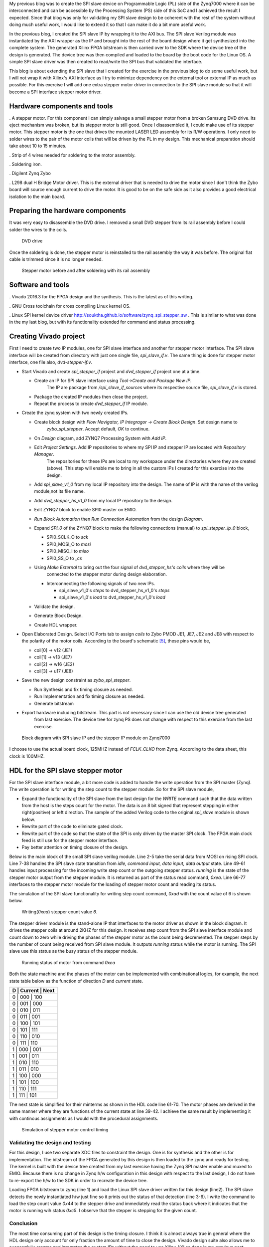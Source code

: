 .. title: SPI slave stepper motor with Zybo
.. slug: zybo-spi-stepper
.. date: 2016-11-12 15:38:09 UTC
.. tags: hardware
.. category: FPGA
.. link: 
.. description: SPI slave stepper motor
.. type: text


My previous blog was to create the SPI slave device on Programmable Logic (PL) side of the Zynq7000 where it
can be interconnected and can be accessible by the Processing System (PS) side of this SoC and I achieved the
result I expected. Since that blog was only for validating my SPI slave design to be coherent with the rest of the
system without doing much useful work, I would like to extend it so that I can make it do a bit more useful work.

.. TEASER_END

In the previous blog, I created the SPI slave IP by wrapping it to the AXI bus. The SPI slave Verilog module
was instantiated by the AXI wrapper as the IP and brought into the rest of the board design where it get 
synthesized into the complete system. The generated Xilinx FPGA bitstream is then carried over to the SDK where
the device tree of the design is generated. The device tree was then compiled and loaded to the board by the boot
code for the Linux OS. A simple SPI slave driver was then created to read/write the SPI bus that validated the
interface. 

This blog is about extending the SPI slave that I created for the exercise in the previous blog to do some
useful work, but I will not wrap it with Xilinx's AXI interface as I try to minimize dependency on the external
tool or external IP as much as possible.
For this exercise I will add one extra stepper motor driver in connection to the SPI slave module so that it will 
become a SPI interface stepper motor driver.

Hardware components and tools
------------------------------

. A stepper motor. For this component I can simply salvage a small stepper
motor from a broken Samsung DVD drive. Its eject mechanism was broken, but its stepper motor is still good. 
Once I disassembled it, I could make use of its stepper motor. This stepper motor is the one that drives the
mounted LASER LED assembly for its R/W operations. I only need to solder wires to the pair of the motor coils
that will be driven by the PL in my design. This mechanical preparation should take about 10 to 15 minutes.

. Strip of 4 wires needed for soldering to the motor assembly.

. Soldering iron.

. Digilent Zynq Zybo

. L298 dual H Bridge Motor driver. This is the external driver that is needed to drive the motor since I don't think the Zybo
board will source enough current to drive the motor. It is good to be on the safe side as it also
provides a good electrical isolation to the main board.

Preparing the hardware components
---------------------------------

It was very easy to disassemble the DVD drive. I removed a small DVD stepper from its rail assembly before 
I could solder the wires to the coils. 

.. figure:: ../../images/hardware/dvd-open.jpg

        DVD drive

Once the soldering is done, the stepper motor is reinstalled to the rail assembly the way it was before.
The original flat cable is trimmed since it is no longer needed.

.. figure:: ../../images/hardware/stepper_2.jpg

        Stepper motor before and after soldering with its rail assembly

Software and tools
-------------------

. Vivado 2016.3 for the FPGA design and the synthesis. This is the latest as of this writing.

. GNU Cross toolchain for cross compiling Linux kernel OS.

. Linux SPI kernel device driver `<http://souktha.github.io/software/zynq_spi_stepper_sw>`_ . This is similar to what was done in the my last blog, but with its
functionality extended for command and status processing.


Creating Vivado project
-----------------------

First I need to create two IP modules, one for SPI slave interface and another for stepper motor interface. The SPI slave
interface will be created from directory with just one single file, *spi_slave_if.v*. The same thing is done
for stepper motor interface, one file also, *dvd-stepper-if.v*. 

* Start Vivado and create *spi_stepper_if* project and *dvd_stepper_if* project one at a time.

  - Create an IP for SPI slave interface  using *Tool->Create and Package New IP*.
      The IP are package from */spi_slave_if_sources* where its respective source file, *spi_slave_if.v* is stored.

  - Package the created IP modules then close the project.

  - Repeat the process to create *dvd_stepper_if* IP module.

* Create the zynq system with two newly created IPs.

  -  Create block design with  *Flow Navigator, IP Integragor -> Create Block Design*. Set design name to
      *zybo_spi_stepper*. Accept default, *OK* to continue.

  - On *Design* diagram, add ZYNQ7 Processing System with *Add IP*.

  - Edit *Project Settings*. Add IP repositories to where my SPI IP and stepper IP are located with *Repository Manager*.
      The repositories for these IPs are local to my workspace under the directories where they are created (above).
      This step will enable me to bring in all the custom IPs I created for this exercise into the design.

  - Add *spi_slave_v1_0* from my local IP repository into the design. The name of IP is with the name of the verilog module,not its file name.

  - Add *dvd_stepper_hs_v1_0* from my local IP repository to the design.

  - Edit ZYNQ7 block to enable SPI0 master on EMIO.

  - *Run Block Automation* then  *Run Connection Automation* from the design *Diagram*.

  - Expand *SPI_0* of the ZYNQ7 block to make the following connections (manual) to *spi_stepper_ip_0* block,

    - SPI0_SCLK_O to *sck*

    - SPI0_MOSI_O to *mosi*

    - SPI0_MISO_I to *miso*

    - SPI0_SS_O to *_cs*


  - Using *Make External* to bring out the four signal of  *dvd_stepper_hs's coils* where they will be 
      connected to the stepper motor during design elaboration.

    - Interconnecting the following signals of two new IPs.

      - spi_slave_v1_0's *steps* to dvd_stepper_hs_v1_0's *steps*

      - spi_slave_v1_0's *load* to dvd_stepper_hs_v1_0's *load*

  - Validate the design.

  - Generate Block Design.

  - Create HDL wrapper.

* Open Elaborated Design. Select I/O Ports tab to assign *coils* to Zybo PMOD JE1, JE7, JE2 and JE8 with
  respect to the polarity of the motor coils. According to the board's schematic [5]_, these pins would be,

  - coil[0] -> v12 (JE1)

  - coil[1] -> v13 (JE7)

  - coil[2] -> w16 (JE2)

  - coil[3] -> u17 (JE8)

* Save the new design constraint as *zybo_spi_stepper*.

  - Run Synthesis and fix timing closure as needed.

  - Run Implementation and fix timing closure as needed.

  - Generate bitstream

* Export hardware including bitstream. This part is not necessary since I can use the old device tree generated
      from last exercise. The device tree for zynq PS does not change with respect to this exercise from the last
      exercise.

.. figure:: ../../images/hardware/block_diagram_1.JPG
        
        Block diagram with SPI slave IP and the stepper IP module on Zynq7000


I choose to use the actual board clock, 125MHZ instead of *FCLK_CLKO* from Zynq. According to the data sheet, this clock
is 100MHZ.

HDL for the SPI slave stepper motor
-----------------------------------

For the SPI slave interface module, a bit more code is added to handle the write operation from the SPI master (Zynq).
The write operation is for writing the step count to the stepper module. So for the SPI slave module,

* Expand the functionality of the SPI slave from the last design for the *WRITE* command such that the
  data written from the host is the steps count for the motor. The data is an 8 bit signed that represent
  stepping in either right(positive) or left direction. The sample of the added Verilog code to the original
  *spi_slave* module is shown below.

* Rewrite part of the code to eliminate gated clock.

* Rewrite part of the code so that the state of the SPI is only driven by the master SPI clock. The FPGA main clock feed 
  is still use for the stepper motor interface.

* Pay better attention on timing closure of the design.

Below is the main block of the small SPI slave verilog module. Line 2-5 take the serial data from MOSI on rising SPI clock. Line
7-38 handles the SPI slave state transition from *idle, command input, data input, data output* state. 
Line 49-61 handles input processing for the incoming write step count or the outgoing stepper status. *running* is the state of 
the stepper motor output from the stepper module. It is returned as part of the status read command, *0xea*.
Line 66-77 interfaces to the stepper motor module for the loading of stepper motor count and reading its status. 

.. code-block:: verilog
 :linenos:

    /*state machine transition*/
    always@(posedge sck ) begin
            din <= #`DELAY {din[6:0],mosi};
            bitcount <= bitcount + 1'b1;
    end

    always@(posedge sck, posedge _cs) begin
        if ( _cs )
            state <= IDLE;
        else
        case(state) 
		IDLE: state <= CMD_IN;
                CMD_IN: begin
                    if ( !bitcount && command_le ) begin
				if (command == WRITE )
					state <= DIN;
				else
					state <= DOUT;
		    end 
		    else begin 
                        state <= CMD_IN;
                        end
	        end
		DIN: begin //data from master's MOSI
			if ( !bitcount  ) begin
			 state <= IDLE; //CMD_IN;
                        end
			else
			    state <= DIN;
			end
		DOUT: begin //to master's MISO
			if ( !bitcount ) begin
			 state <= IDLE; //CMD_IN;
			end
			else 
			 state <= DOUT;
                      end
        endcase
    end

    assign miso = dout[7]; 

    /*sample MOSI bits 
    >--01234567---->---01234567----->
     |--------------------------|*/

    /*Transmit MSB first*/

    always@(negedge sck) begin 
            if ( !bitcount ) begin
                 dout <= 8'h0;

                 if (  command_le )  begin
                    if ( din == READ_ID ) dout <= `DEVICE_ID;
                    if ( din == READ ) dout <= 8'hc4 | running;
                 end  //command_le
            end // !bitcount
            else begin
                dout <= {dout[6:0],mosi};
                end
       end

    assign data = din;
    assign load = load_count;

    always@(posedge clk) begin
        if ( command_le )
            command <= din;
        else if (running && din != 8'h0 )
            command <= 8'h0;
    end
    always@(posedge clk) begin
        load_count <= 1'b0;
        if ( (bitcount == 3'b0) && !command_le  && !running )
            if (command == WRITE )
                load_count <= 1'b1;
    end

The simulation of the SPI slave functionality for writing step count command, *0xad* with the count value of 6 is shown below.

.. figure:: ../../images/hardware/stepper_write.JPG 

        Writing(*0xad*) stepper count value *6*.

The stepper driver module is the stand-alone IP that interfaces to the motor driver as shown in the block diagram.
It drives the stepper coils at around 2KHZ for this design. It receives step count from the SPI slave 
interface module and count down to zero while driving the phases of the stepper motor as the count 
being decremented. The stepper steps by the number of count being received from SPI slave module. It outputs *running*
status while the motor is running. The SPI slave use this status as the busy status of the stepper module.


  
.. code-block:: verilog
 :linenos:

    always@(posedge clk) begin
        if ( step_count > 8'h0  ) begin
            if (clk2) begin
                step_count <= step_count - 1'b1;
                `ifdef USE_COMBINATIONAL
                 current <= next;
                 `endif
                end
            end
        else
         begin
         if ( ndet ) begin
            if ( steps[7] )
		     step_count <= ~steps + 1'b1;
		    else
		     step_count <= steps; //infer latch
         end
         else
         step_count <= 8'h0;

         end
    end

   `ifndef USE_COMBINATIONAL

    always@(posedge clk)
        case (current)
             s0: phase <= 4'b0101;
             s1: phase <= 4'b1101;
             s2: phase <= 4'b1001;
             s3: phase <= 4'b1011;
             s4: phase <= 4'b1010;
             s5: phase <= 4'b1110;
             s6: phase <= 4'b0110;
             s7: phase <= 4'b0111;
         endcase

    `else
    assign coils[0] = ~current[2] | (~current[1] & ~current[0]);
    assign coils[1] = current[2] | ( current[1] & ~current[0]);
    assign coils[2] = ~current[1] | ( current[2] & current[0]);
    assign coils[3] = current[1] | (~current[2] & current[0]);
    `endif

    assign running = (step_count > 8'h0 ); //as long as step count > 0

   `ifndef USE_COMBINATIONAL
    always@(posedge  clk)
       if (step_count > 0 && clk2)
       case (current)
            s0: current <= (direction ? s1: s7);
            s1: current <= (direction ? s2 : s0 );
            s2: current <= (direction ? s3 : s1);
            s3: current <= (direction ? s4 : s2);
            s4: current <= (direction ? s5 : s3);
            s5: current <= (direction ? s6 : s4);
            s6: current <= (direction ? s7 : s5);
            s7: current <= (direction ? s0 : s6);
        endcase
   `else
       assign next[0] = (~direction & ~current[2] & current[1]) | 
       (~direction & current[2] & ~current[1]) | 
       (direction & current[2] & current[1]) | 
       (direction & ~current[2] & ~current[1]);
       assign next[1] = (current[1] & ~current[0]) | 
       (~direction & current[2] & current[0]) | 
       (direction & ~current[2] & current[0]);
       assign next[2] = (current[0] & current[2] ) | 
       (~direction & ~current[1] & ~current[0]) | 
       (direction & current[1] & ~current[0] ); 
   `endif

.. figure:: ../../images/hardware/stepper_read_after_write.JPG

        Running status of motor from command *0xea*
      
Both the state machine and the phases of the motor can be implemented with combinational logics, for example, the next state
table below as the function of direction *D* and *current* state.

+----------------------+
| D | Current | Next   |
+======================+
| 0 |  000 | 100       |
+----------------------+
| 0 |  001 | 000       |
+----------------------+
| 0 |  010 | 011       |
+----------------------+
| 0 |  011 | 001       |
+----------------------+
| 0 |  100 | 101       |
+----------------------+
| 0 |  101 | 111       |
+----------------------+
| 0 |  110 | 010       |
+----------------------+
| 0 |  111 | 110       |
+----------------------+
| 1 |  000 | 001       |
+----------------------+
| 1 |  001 | 011       |
+----------------------+
| 1 |  010 | 110       |
+----------------------+
| 1 |  011 | 010       |
+----------------------+
| 1 |  100 | 000       |
+----------------------+
| 1 |  101 | 100       |
+----------------------+
| 1 |  110 | 111       |
+----------------------+
| 1 |  111 | 101       |
+----------------------+

The next state is simplified for their minterms as shown in the HDL code line 61-70. The motor phases are 
derived in the same manner where they are functions of the current state at line 39-42. I achieve the same
result by implementing it with continous assignments as I would with the procedural assignments.

.. figure:: ../../images/hardware/successive_writes.JPG

        Simulation of stepper motor control timing

Validating the design and testing
=================================

For this design, I use two separate XDC files to constraint the design. One is for synthesis and the other
is for implementation. The bitstream of the FPGA generated by this design is then loaded to the zynq and 
ready for testing. The kernel is built with the device tree created from my last exercise having the Zynq
SPI master enable and muxed to EMIO. Because there is no change in Zynq h/w configuration in this design
with respect to the last design, I do not have to re-export the h/w to the SDK in order to recreate the 
device tree. 

.. code-block:: 
        :linenos:

        # cat design_3_wrapper.bit >/dev/xdevcfg 
        # insmod spi5a.ko 
        spi max speed HZ: 1000000
        spi read ID for cs 0, mode 0, bpw 8
        Detected SPI Stepper ID 0x5a
        spi5a_probe read(ea) returns 0xc4
        # cat /proc/stepper/status 
        0xc4
        # echo '0x44'>/proc/stepper/steps && cat /proc/stepper/status 
        proc_stepcount_write: sbuf dd9b5e50, wrote step count 0x44, status 0 
        0xc5
        # 

Loading FPGA bitstream to zynq (line 1) and load the Linux SPI slave driver written for this design (line2). The SPI slave
detects the newly instantiated h/w just fine so it prints out the status of that detection (line 3-6). I write the command
to load the step count value *0x44* to the stepper drive and immediately read the status back where it indicates that
the motor is running wih status *0xc5*. I observe that the stepper is stepping for the given count.

Conclusion
===========

The most time consuming part of this design is the timing closure. I think it is almost always true in general 
where the HDL design only account for only fraction the amount of time to close the design. Vivado design suite also allows
me to successfully creates and integrates the custom IPs without the need to use Xilinx AXI as done in my previous post.

Citations
==========

.. [1] Zybo(TM) FPGA Board Reference Manual, zybo_rm.pdf, Februrary 2013, Zybo rev B, Digilent.

.. [2] Zynq-7000 All Programmable SoC Techincal Reference Manual, ug585-Zynq-7000-TRM.pdf, Feb 2015, Xilinx.

.. [3] Zynq-7000 All Programmable SoC Embedded Design Tutorial, UG1165(v2015.3), ug1165-zynq-embedded-design-tutorial.pdf, Sept 30 2015, Xilinx.

.. [4] Zybo FPGA Board Reference Manual, Revised Feb 2013, Rev B, Digilent Inc.

.. [5] Zybo(TM) FPGA Board Schematic, zybo_sch.pdf, 5/7/2015, rev B.3, Digilent Inc.

